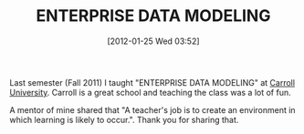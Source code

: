 #+POSTID: 6144
#+DATE: [2012-01-25 Wed 03:52]
#+OPTIONS: toc:nil num:nil todo:nil pri:nil tags:nil ^:nil TeX:nil
#+CATEGORY: Article
#+TAGS: Data Modeling, Database, Learning, Teaching
#+TITLE: ENTERPRISE DATA MODELING

Last semester (Fall 2011) I taught "ENTERPRISE DATA MODELING" at [[http://www.carrollu.edu/][Carroll University]]. Carroll is a great school and teaching the class was a lot of fun. 

A mentor of mine shared that "A teacher's job is to create an environment in which learning is likely to occur.". Thank you for sharing that.



